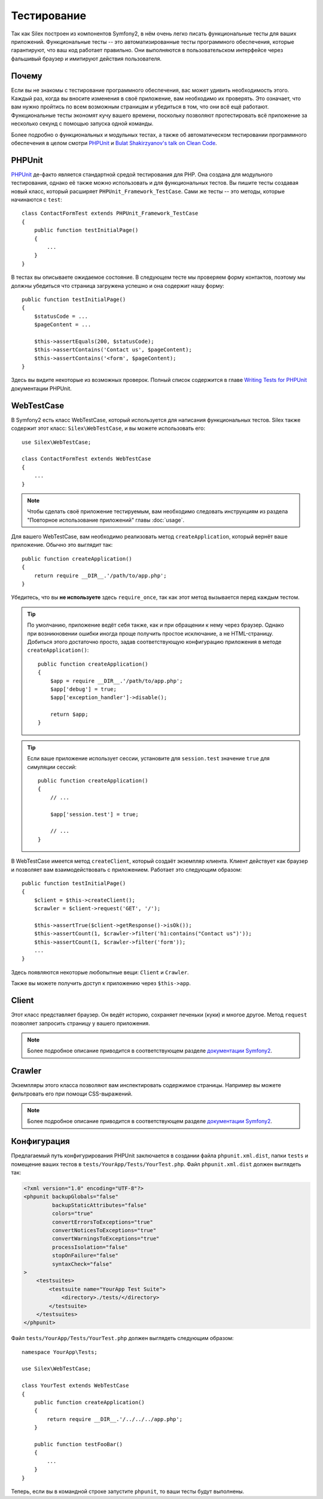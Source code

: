 Тестирование
============

Так как Silex построен из компонентов Symfony2, в нём очень легко писать функциональные тесты для ваших приложений.
Функциональные тесты -- это автоматизированные тесты программного обеспечения, которые гарантируют, что ваш код работает правильно. Они выполняются в пользовательском интерфейсе через фальшивый браузер и имитируют действия пользователя.

Почему
------

Если вы не знакомы с тестирование программного обеспечения, вас может удивить необходимость этого. Каждый раз, когда вы вносите изменения в своё приложение, вам необходимо их проверять. Это означает, что вам нужно пройтись по всем возможным страницам и убедиться в том, что они всё ещё работают. Функциональные тесты экономят кучу вашего времени, поскольку позволяют протестировать всё приложение за несколько секунд с помощью запуска одной команды.

Более подробно о функциональных и модульных тестах, а также об автоматическом тестировании программного обеспечения в целом смотри `PHPUnit <https://github.com/sebastianbergmann/phpunit>`_ и `Bulat Shakirzyanov's talk on Clean Code <http://www.slideshare.net/avalanche123/clean-code-5609451>`_.

PHPUnit
-------

`PHPUnit <https://github.com/sebastianbergmann/phpunit>`_ де-факто является стандартной средой тестирования для PHP. Она создана для модульного тестирования, однако её также можно использовать и для функциональных тестов. Вы пишите тесты создавая новый класс, который расширяет ``PHPUnit_Framework_TestCase``. Сами же тесты -- это методы, которые начинаются с ``test``::

    class ContactFormTest extends PHPUnit_Framework_TestCase
    {
        public function testInitialPage()
        {
            ...
        }
    }

В тестах вы описываете ожидаемое состояние. В следующем тесте мы проверяем форму контактов, поэтому мы должны убедиться что страница загружена успешно и она содержит нашу форму::

        public function testInitialPage()
        {
            $statusCode = ...
            $pageContent = ...

            $this->assertEquals(200, $statusCode);
            $this->assertContains('Contact us', $pageContent);
            $this->assertContains('<form', $pageContent);
        }

Здесь вы видите некоторые из возможных проверок. Полный список содержится в главе `Writing Tests for PHPUnit
<http://www.phpunit.de/manual/current/en/writing-tests-for-phpunit.html>`_ документации PHPUnit.

WebTestCase
-----------

В Symfony2 есть класс WebTestCase, который используется для написания функциональных тестов. Silex также содержит этот класс: ``Silex\WebTestCase``, и вы можете использовать его::

    use Silex\WebTestCase;

    class ContactFormTest extends WebTestCase
    {
        ...
    }

.. note::

    Чтобы сделать своё приложение тестируемым, вам необходимо следовать инструкциям из раздела "Повторное использование приложений" главы :doc:`usage`.

Для вашего WebTestCase, вам необходимо реализовать метод ``createApplication``, который вернёт ваше приложение. Обычно это выглядит так::

        public function createApplication()
        {
            return require __DIR__.'/path/to/app.php';
        }

Убедитесь, что вы **не используете** здесь ``require_once``, так как этот метод вызывается перед каждым тестом.

.. tip::

    По умолчанию, приложение ведёт себя также, как и при обращении к нему через браузер. Однако при возникновении ошибки иногда проще получить простое исключание, а не HTML-страницу. Добиться этого достаточно просто, задав соответствующую конфигурацию приложения в методе ``createApplication()``::

        public function createApplication()
        {
            $app = require __DIR__.'/path/to/app.php';
            $app['debug'] = true;
            $app['exception_handler']->disable();

            return $app;
        }

.. tip::

    Если ваше приложение использует сессии, установите для ``session.test`` значение ``true`` для симуляции сессий::

        public function createApplication()
        {
            // ...

            $app['session.test'] = true;

            // ...
        }

В WebTestCase имеется метод ``createClient``, который создаёт экземпляр клиента. Клиент действует как браузер и позволяет вам взаимодействовать с приложением. Работает это следующим образом::

        public function testInitialPage()
        {
            $client = $this->createClient();
            $crawler = $client->request('GET', '/');

            $this->assertTrue($client->getResponse()->isOk());
            $this->assertCount(1, $crawler->filter('h1:contains("Contact us")'));
            $this->assertCount(1, $crawler->filter('form'));
            ...
        }

Здесь появляются некоторые любопытные вещи: ``Client`` и ``Crawler``.

Также вы можете получить доступ к приложению через ``$this->app``.

Client
------

Этот класс представляет браузер. Он ведёт историю, сохраняет печеньки (куки) и многое другое. Метод ``request`` позволяет запросить страницу у вашего приложения.

.. note::

    Более подробное описание приводится в соответствующем разделе `документации Symfony2 <http://symfony.com/doc/current/book/testing.html#the-test-client>`_.

Crawler
-------

Экземпляры этого класса позволяют вам инспектировать содержимое страницы. Например вы можете фильтровать его при помощи CSS-выражений.

.. note::

    Более подробное описание приводится в соответствующем разделе `документации Symfony2 <http://symfony.com/doc/current/book/testing.html#the-test-client>`_.

Конфигурация
------------

Предлагаемый путь конфигурирования PHPUnit заключается в создании файла ``phpunit.xml.dist``, папки ``tests`` и помещение ваших тестов в ``tests/YourApp/Tests/YourTest.php``. Файл ``phpunit.xml.dist`` должен выглядеть так:

.. code-block:: xml

    <?xml version="1.0" encoding="UTF-8"?>
    <phpunit backupGlobals="false"
             backupStaticAttributes="false"
             colors="true"
             convertErrorsToExceptions="true"
             convertNoticesToExceptions="true"
             convertWarningsToExceptions="true"
             processIsolation="false"
             stopOnFailure="false"
             syntaxCheck="false"
    >
        <testsuites>
            <testsuite name="YourApp Test Suite">
                <directory>./tests/</directory>
            </testsuite>
        </testsuites>
    </phpunit>

Файл ``tests/YourApp/Tests/YourTest.php`` должен выглядеть следующим образом::

    namespace YourApp\Tests;

    use Silex\WebTestCase;

    class YourTest extends WebTestCase
    {
        public function createApplication()
        {
            return require __DIR__.'/../../../app.php';
        }

        public function testFooBar()
        {
            ...
        }
    }

Теперь, если вы в командной строке запустите ``phpunit``, то ваши тесты будут выполнены.
